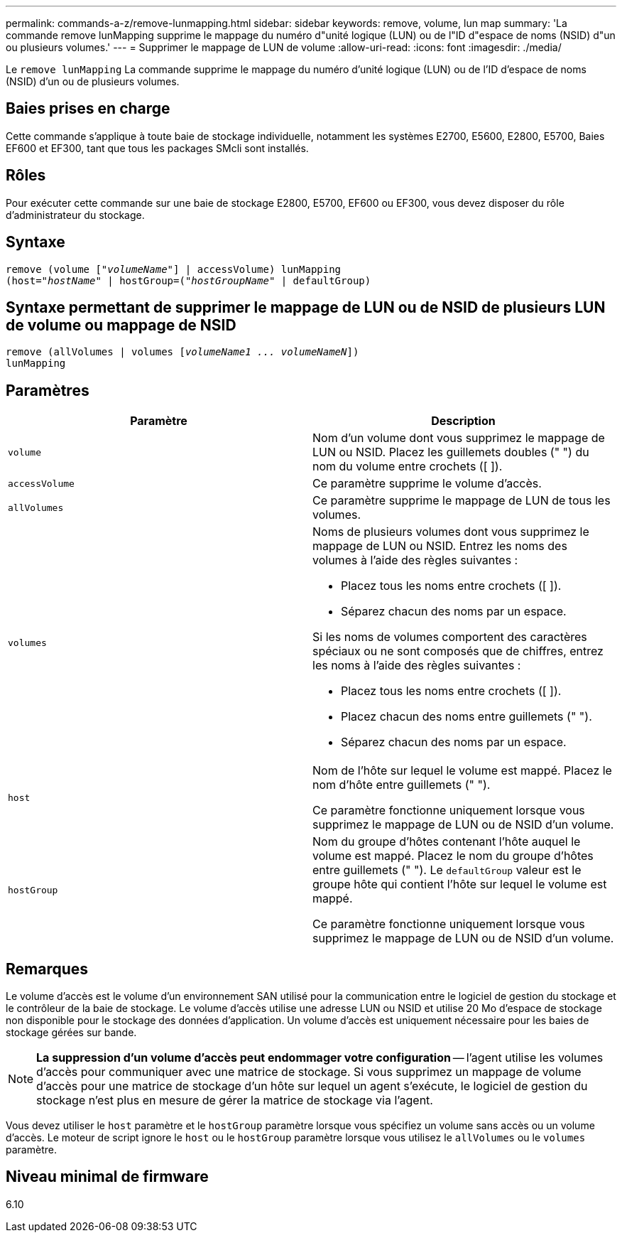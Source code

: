 ---
permalink: commands-a-z/remove-lunmapping.html 
sidebar: sidebar 
keywords: remove, volume, lun map 
summary: 'La commande remove lunMapping supprime le mappage du numéro d"unité logique (LUN) ou de l"ID d"espace de noms (NSID) d"un ou plusieurs volumes.' 
---
= Supprimer le mappage de LUN de volume
:allow-uri-read: 
:icons: font
:imagesdir: ./media/


[role="lead"]
Le `remove lunMapping` La commande supprime le mappage du numéro d'unité logique (LUN) ou de l'ID d'espace de noms (NSID) d'un ou de plusieurs volumes.



== Baies prises en charge

Cette commande s'applique à toute baie de stockage individuelle, notamment les systèmes E2700, E5600, E2800, E5700, Baies EF600 et EF300, tant que tous les packages SMcli sont installés.



== Rôles

Pour exécuter cette commande sur une baie de stockage E2800, E5700, EF600 ou EF300, vous devez disposer du rôle d'administrateur du stockage.



== Syntaxe

[listing, subs="+macros"]
----
remove (volume pass:quotes[[_"volumeName"_]] | accessVolume) lunMapping
(host=pass:quotes[_"hostName_" | hostGroup=(_"hostGroupName"_] | defaultGroup)
----


== Syntaxe permettant de supprimer le mappage de LUN ou de NSID de plusieurs LUN de volume ou mappage de NSID

[listing, subs="+macros"]
----
remove (allVolumes | volumes pass:quotes[[_volumeName1 ... volumeNameN_]])
lunMapping
----


== Paramètres

|===
| Paramètre | Description 


 a| 
`volume`
 a| 
Nom d'un volume dont vous supprimez le mappage de LUN ou NSID. Placez les guillemets doubles (" ") du nom du volume entre crochets ([ ]).



 a| 
`accessVolume`
 a| 
Ce paramètre supprime le volume d'accès.



 a| 
`allVolumes`
 a| 
Ce paramètre supprime le mappage de LUN de tous les volumes.



 a| 
`volumes`
 a| 
Noms de plusieurs volumes dont vous supprimez le mappage de LUN ou NSID. Entrez les noms des volumes à l'aide des règles suivantes :

* Placez tous les noms entre crochets ([ ]).
* Séparez chacun des noms par un espace.


Si les noms de volumes comportent des caractères spéciaux ou ne sont composés que de chiffres, entrez les noms à l'aide des règles suivantes :

* Placez tous les noms entre crochets ([ ]).
* Placez chacun des noms entre guillemets (" ").
* Séparez chacun des noms par un espace.




 a| 
`host`
 a| 
Nom de l'hôte sur lequel le volume est mappé. Placez le nom d'hôte entre guillemets (" ").

Ce paramètre fonctionne uniquement lorsque vous supprimez le mappage de LUN ou de NSID d'un volume.



 a| 
`hostGroup`
 a| 
Nom du groupe d'hôtes contenant l'hôte auquel le volume est mappé. Placez le nom du groupe d'hôtes entre guillemets (" "). Le `defaultGroup` valeur est le groupe hôte qui contient l'hôte sur lequel le volume est mappé.

Ce paramètre fonctionne uniquement lorsque vous supprimez le mappage de LUN ou de NSID d'un volume.

|===


== Remarques

Le volume d'accès est le volume d'un environnement SAN utilisé pour la communication entre le logiciel de gestion du stockage et le contrôleur de la baie de stockage. Le volume d'accès utilise une adresse LUN ou NSID et utilise 20 Mo d'espace de stockage non disponible pour le stockage des données d'application. Un volume d'accès est uniquement nécessaire pour les baies de stockage gérées sur bande.

[NOTE]
====
*La suppression d'un volume d'accès peut endommager votre configuration* -- l'agent utilise les volumes d'accès pour communiquer avec une matrice de stockage. Si vous supprimez un mappage de volume d'accès pour une matrice de stockage d'un hôte sur lequel un agent s'exécute, le logiciel de gestion du stockage n'est plus en mesure de gérer la matrice de stockage via l'agent.

====
Vous devez utiliser le `host` paramètre et le `hostGroup` paramètre lorsque vous spécifiez un volume sans accès ou un volume d'accès. Le moteur de script ignore le `host` ou le `hostGroup` paramètre lorsque vous utilisez le `allVolumes` ou le `volumes` paramètre.



== Niveau minimal de firmware

6.10
